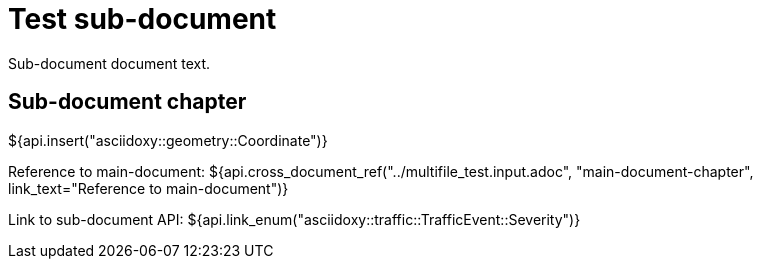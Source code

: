 = Test sub-document

Sub-document document text.

== Sub-document chapter [[sub-document-chapter]]

${api.insert("asciidoxy::geometry::Coordinate")}

Reference to main-document:
${api.cross_document_ref("../multifile_test.input.adoc", "main-document-chapter",
                         link_text="Reference to main-document")}

Link to sub-document API:
${api.link_enum("asciidoxy::traffic::TrafficEvent::Severity")}
